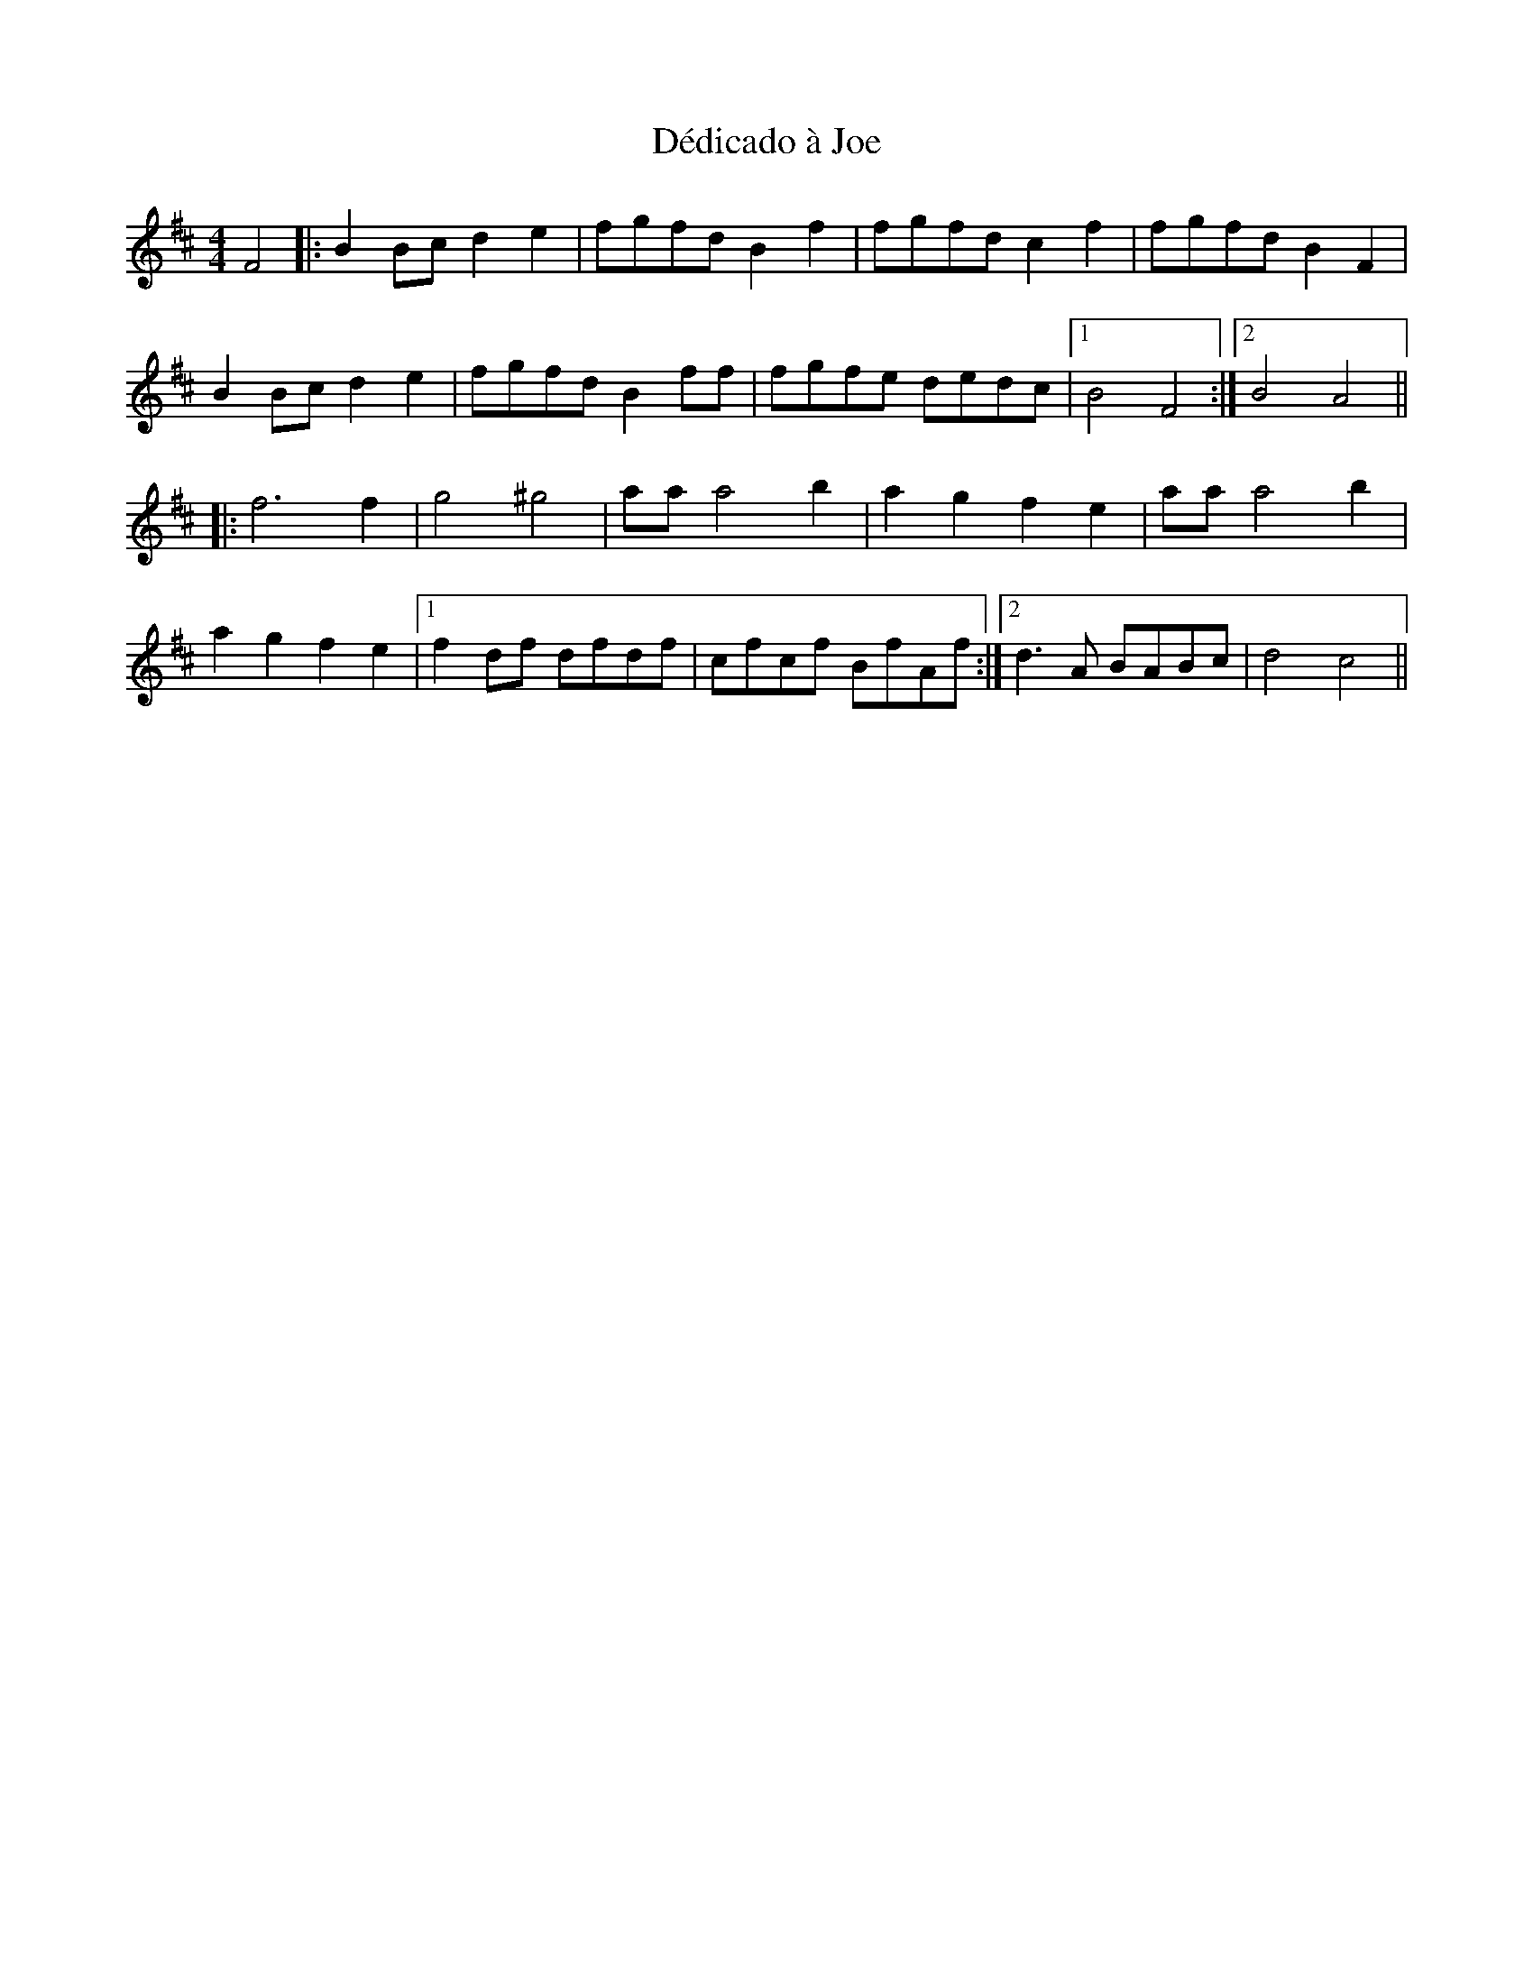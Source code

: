 X: 9712
T: Dédicado à Joe
R: reel
M: 4/4
K: Bminor
F4|:B2Bc d2e2|fgfd B2f2|fgfd c2f2|fgfd B2F2|
B2Bc d2e2|fgfd B2 ff|fgfe dedc|1 B4 F4:|2 B4 A4||
K: Dmaj
|:f6 f2|g4 ^g4|aaa4 b2|a2g2 f2e2|aa a4 b2|
a2g2 f2e2|1 f2df dfdf|cfcf BfAf:|2 d3A BABc|d4 c4||

